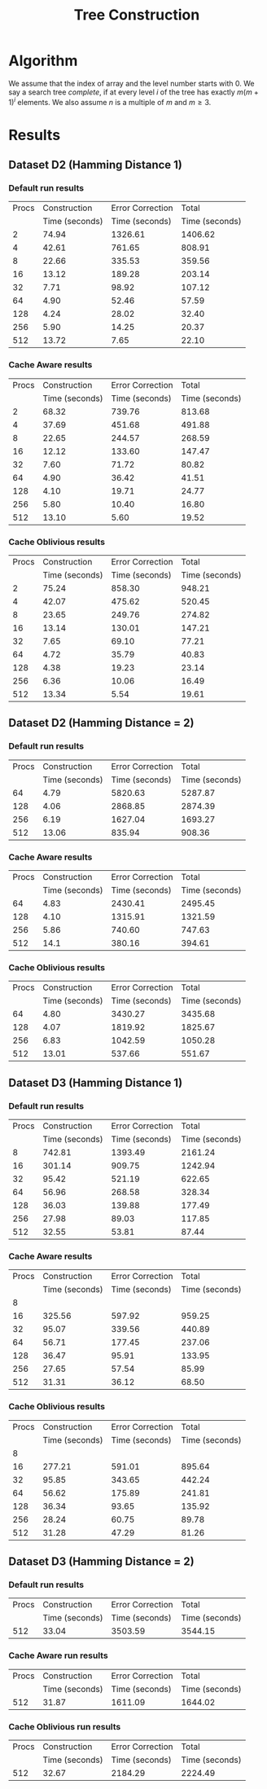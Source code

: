#+TITLE: Tree Construction
#+AUTHOR:
#+EMAIL:
#+DATE:
#+DESCRIPTION:
#+KEYWORDS:
#+LANGUAGE:  en
#+OPTIONS:   H:3 num:t toc:nil \n:nil @:t ::t |:t ^:t -:t f:t *:t <:t
#+OPTIONS:   TeX:t LaTeX:t skip:nil d:nil todo:t pri:nil tags:not-in-toc
#+INFOJS_OPT: view:nil toc:nil ltoc:t mouse:underline buttons:0 path:http://orgmode.org/org-info.js
#+EXPORT_SELECT_TAGS: export
#+EXPORT_EXCLUDE_TAGS: noexport
#+LINK_UP:
#+LINK_HOME:
#+XSLT:
#+LaTeX_CLASS: article
#+LaTeX_CLASS_OPTIONS: [integrals, nointegrals, article, 12pt, a4paper]
#+LATEX_HEADER: \usepackage{geometry}
#+LATEX_HEADER: \usepackage{amsmath}
#+LATEX_HEADER: \usepackage{clrscode3e}
#+LATEX_HEADER: \usepackage{palatino}
#+LATEX_HEADER: \usepackage{euler}
#+LATEX_HEADER: \setcounter{secnumdepth}{2}
#+LATEX_HEADER: \geometry{a4paper, textwidth=6.5in, textheight=10in, marginparsep=7pt, marginparwidth=.6in}
#+LaTeX_HEADER: \usepackage{amsthm}
#+LaTeX_HEADER: \newtheorem{theorem}{Theorem}[section]
#+LaTeX_HEADER: \newtheorem{lemma}[theorem]{Lemma}
#+LATEX_CMD: pdflatex
#+LATEX_EXPORT_ON_SAVE: t

* Algorithm
   We assume that the index of array and the level number starts with
   $0$.  We say a search tree /complete/, if at every level $i$ of the
   tree has exactly $m(m+1)^{i}$ elements. We also assume $n$ is a
   multiple of $m$ and $m \geq 3$.

  \begin{codebox}
  \Procname{$\proc{Cache-Aware-Search-Tree}(X, m)$}
  \zi \kw{Input : } List of Elements, $X$ ; No. of Elements in a cache line, $m$
  \zi \kw{Output : } Cache-Aware Search Tree of the list $X$ of size $n$, $CT$
  \li $l \gets \lceil \log_{m+1} (n+1) \rceil$
  \li $\proc{Init-Global}(m, l)$
  \li Initialize $CT$ as a vector of size $n$.
  \li $i \gets 0$; $CT[0] \gets 0$; $CT[1] \gets l$; $CT[m - 1] \gets n - 1$
  \li $l_{ptr} \gets 0$ \Comment Pointer to the last inserted node
  \li $c_{ptr} \gets 0$ \Comment Pointer to the current node
  \li \While $i < n$
      \Do
  \zi      \Comment $[x,y]$ range of indices covered by this subtree.
  \li      $x \gets CT[c_{ptr}]$
  \li      $y \gets CT[c_{ptr} + m - 1]$
  \zi      \Comment $k$ is no. levels of current subtree including root.
  \li      $k \gets CT[c_{ptr} + 1]$
  \li      $d \gets y - x + 1$
  \li      \If $d == m$
           \Then
  \li
  \li      $ST \gets \proc{Subtree-Size}(y - x + 1, k)$
  \li      $y \gets x$
  \li      \For $j \gets 0 \To m - 1$ \Comment Update entries for current node.
           \Do
  \li           $y \gets y + ST[j]$
  \li           $CT[c_{ptr} + j] \gets y$
           \End
  \li      \For $j \gets 0 \To m$ \Comment Insert indices for sub-trees.
           \Do
  \li           \If $ST[j] > 0$
                \Do
  \li               $y \gets x + ST[j]$
  \li               $l_{ptr} \gets l_{ptr} + m$
  \li               $CT[l_{ptr}] \gets x$
  \li               $CT[l_{ptr} + 1] \gets k - 1$
  \li               $CT[l_{ptr} + m - 1] \gets y - 1$
  \li               $x \gets y + 1$
                \End
          \End
  \li     $i = i + m$; $c_{ptr} = c_{ptr} + m$
      \End
  \li \Return $CT$
  \end{codebox}

  \begin{codebox}
  \Procname{$\proc{Init-Global}(m, l)$}
  \zi $A_1, A_2$ are global arrays of size $l$ each.
  \li Initialize $A_1$ with $A_1[i] = m(m+1)^{i}$.
  \zi \quad $A_1[i]$ is the number of elements at level $i$ of a
      complete $m$-ary search tree.
  \li Initialize $A_2$ with $A_2[i] = \sum_{j = 0}^i A_1[j]$.
  \zi \quad $A_2[i]$ is the total number of elements at upto
      level $i$ of a complete $m$-ary search tree.
  \end{codebox}

  \begin{codebox}
  \Procname{$\proc{Subtree-Size}(d,k)$}
  \zi \kw{Input : } No. of elements with in this subtree, $d$
  \zi \kw{Input : } No. of Levels in the current subtree incl. root, $k$
  \zi \kw{Output : } Size of each of the $m+1$ subtree sizes, $ST$
  \li \If $d == m$ \Comment Last row : All zeroes
  \li \Do Initialize $ST$ to $m+1$ zeros.
  \li     \Return $ST$ \End
  \li $d_k \gets d - A_2[k - 2]$ \Comment No. of elements in the last level
  \li $q = d_k / A_1[k - 2]$
  \li $r = d_k \% A_1[k - 2]$
  \zi \Comment $LS$, No. elements in last row of $m+1$ sub-trees.
  \li \For $j \gets 0 \To m$
  \li \Do \If $j < q$
  \li        \Then $LS[j] \gets A_1[k - 2]$
  \li      \ElseIf $j > q$
  \li        \Then $LS[j] \gets 0$
  \li      \Else
  \li         $LS[j] \gets r$ \End
      \End
  \zi \Comment $ST$, Size of $m+1$ sub-trees
  \li \For $j \gets 0 \To m$
  \li \Do $ST[j] = LS[j] + A_2[k-2]$ \End
  \li \Return $ST$
  \end{codebox}


* Results
** Dataset D2 (Hamming Distance 1)
*** Default run results

|-------+----------------+------------------+----------------|
| Procs |   Construction | Error Correction |          Total |
|       | Time (seconds) |   Time (seconds) | Time (seconds) |
|-------+----------------+------------------+----------------|
|     2 |          74.94 |          1326.61 |        1406.62 |
|     4 |          42.61 |           761.65 |         808.91 |
|     8 |          22.66 |           335.53 |         359.56 |
|    16 |          13.12 |           189.28 |         203.14 |
|    32 |           7.71 |            98.92 |         107.12 |
|    64 |           4.90 |            52.46 |          57.59 |
|   128 |           4.24 |            28.02 |          32.40 |
|   256 |           5.90 |            14.25 |          20.37 |
|   512 |          13.72 |             7.65 |          22.10 |
|-------+----------------+------------------+----------------|


*** Cache Aware results

|-------+----------------+------------------+----------------|
| Procs |   Construction | Error Correction |          Total |
|       | Time (seconds) |   Time (seconds) | Time (seconds) |
|-------+----------------+------------------+----------------|
|     2 |          68.32 |           739.76 |         813.68 |
|     4 |          37.69 |           451.68 |         491.88 |
|     8 |          22.65 |           244.57 |         268.59 |
|    16 |          12.12 |           133.60 |         147.47 |
|    32 |           7.60 |            71.72 |          80.82 |
|    64 |           4.90 |            36.42 |          41.51 |
|   128 |           4.10 |            19.71 |          24.77 |
|   256 |           5.80 |            10.40 |          16.80 |
|   512 |          13.10 |             5.60 |          19.52 |
|-------+----------------+------------------+----------------|

*** Cache Oblivious results

|-------+----------------+------------------+----------------|
| Procs |   Construction | Error Correction |          Total |
|       | Time (seconds) |   Time (seconds) | Time (seconds) |
|-------+----------------+------------------+----------------|
|     2 |          75.24 |           858.30 |         948.21 |
|     4 |          42.07 |           475.62 |         520.45 |
|     8 |          23.65 |           249.76 |         274.82 |
|    16 |          13.14 |           130.01 |         147.21 |
|    32 |           7.65 |            69.10 |          77.21 |
|    64 |           4.72 |            35.79 |          40.83 |
|   128 |           4.38 |            19.23 |          23.14 |
|   256 |           6.36 |            10.06 |          16.49 |
|   512 |          13.34 |             5.54 |          19.61 |
|-------+----------------+------------------+----------------|

** Dataset D2 (Hamming Distance = 2)
*** Default run results

|-------+----------------+------------------+----------------|
| Procs |   Construction | Error Correction |          Total |
|       | Time (seconds) |   Time (seconds) | Time (seconds) |
|-------+----------------+------------------+----------------|
|    64 |           4.79 |          5820.63 |        5287.87 |
|   128 |           4.06 |          2868.85 |        2874.39 |
|   256 |           6.19 |          1627.04 |        1693.27 |
|   512 |          13.06 |           835.94 |         908.36 |
|-------+----------------+------------------+----------------|

*** Cache Aware results

|-------+----------------+------------------+----------------|
| Procs |   Construction | Error Correction |          Total |
|       | Time (seconds) |   Time (seconds) | Time (seconds) |
|-------+----------------+------------------+----------------|
|    64 |           4.83 |          2430.41 |        2495.45 |
|   128 |           4.10 |          1315.91 |        1321.59 |
|   256 |           5.86 |           740.60 |         747.63 |
|   512 |           14.1 |           380.16 |         394.61 |
|-------+----------------+------------------+----------------|

*** Cache Oblivious results

|-------+----------------+------------------+----------------|
| Procs |   Construction | Error Correction |          Total |
|       | Time (seconds) |   Time (seconds) | Time (seconds) |
|-------+----------------+------------------+----------------|
|    64 |           4.80 |          3430.27 |        3435.68 |
|   128 |           4.07 |          1819.92 |        1825.67 |
|   256 |           6.83 |          1042.59 |        1050.28 |
|   512 |          13.01 |           537.66 |         551.67 |
|-------+----------------+------------------+----------------|

** Dataset D3 (Hamming Distance 1)
*** Default run results

|-------+----------------+------------------+----------------|
| Procs |   Construction | Error Correction |          Total |
|       | Time (seconds) |   Time (seconds) | Time (seconds) |
|-------+----------------+------------------+----------------|
|     8 |         742.81 |          1393.49 |        2161.24 |
|    16 |         301.14 |           909.75 |        1242.94 |
|    32 |          95.42 |           521.19 |         622.65 |
|    64 |          56.96 |           268.58 |         328.34 |
|   128 |          36.03 |           139.88 |         177.49 |
|   256 |          27.98 |            89.03 |         117.85 |
|   512 |          32.55 |            53.81 |          87.44 |
|-------+----------------+------------------+----------------|

*** Cache Aware results

|-------+----------------+------------------+----------------|
| Procs |   Construction | Error Correction |          Total |
|       | Time (seconds) |   Time (seconds) | Time (seconds) |
|-------+----------------+------------------+----------------|
|     8 |                |                  |                |
|    16 |         325.56 |           597.92 |         959.25 |
|    32 |          95.07 |           339.56 |         440.89 |
|    64 |          56.71 |           177.45 |         237.06 |
|   128 |          36.47 |            95.91 |         133.95 |
|   256 |          27.65 |            57.54 |          85.99 |
|   512 |          31.31 |            36.12 |          68.50 |
|-------+----------------+------------------+----------------|

*** Cache Oblivious results

|-------+----------------+------------------+----------------|
| Procs |   Construction | Error Correction |          Total |
|       | Time (seconds) |   Time (seconds) | Time (seconds) |
|-------+----------------+------------------+----------------|
|     8 |                |                  |                |
|    16 |         277.21 |           591.01 |         895.64 |
|    32 |          95.85 |           343.65 |         442.24 |
|    64 |          56.62 |           175.89 |         241.81 |
|   128 |          36.34 |            93.65 |         135.92 |
|   256 |          28.24 |            60.75 |          89.78 |
|   512 |          31.28 |            47.29 |          81.26 |
|-------+----------------+------------------+----------------|

** Dataset D3 (Hamming Distance = 2)
*** Default run results

|-------+----------------+------------------+----------------|
| Procs | Construction   | Error Correction | Total          |
|       | Time (seconds) | Time (seconds)   | Time (seconds) |
|-------+----------------+------------------+----------------|
|   512 | 33.04          | 3503.59          | 3544.15        |
|-------+----------------+------------------+----------------|

*** Cache Aware run results

|-------+----------------+------------------+----------------|
| Procs | Construction   | Error Correction | Total          |
|       | Time (seconds) | Time (seconds)   | Time (seconds) |
|-------+----------------+------------------+----------------|
|   512 | 31.87          | 1611.09          | 1644.02        |
|-------+----------------+------------------+----------------|

*** Cache Oblivious run results

|-------+----------------+------------------+----------------|
| Procs | Construction   | Error Correction | Total          |
|       | Time (seconds) | Time (seconds)   | Time (seconds) |
|-------+----------------+------------------+----------------|
|   512 | 32.67          | 2184.29          | 2224.49        |
|-------+----------------+------------------+----------------|
